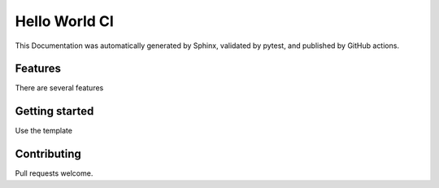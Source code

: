 
************************************
Hello World CI
************************************

This Documentation was automatically generated by Sphinx, validated by pytest, and published by GitHub actions.


Features
=============

There are several features


Getting started
================

Use the template

Contributing
=============

Pull requests welcome.
